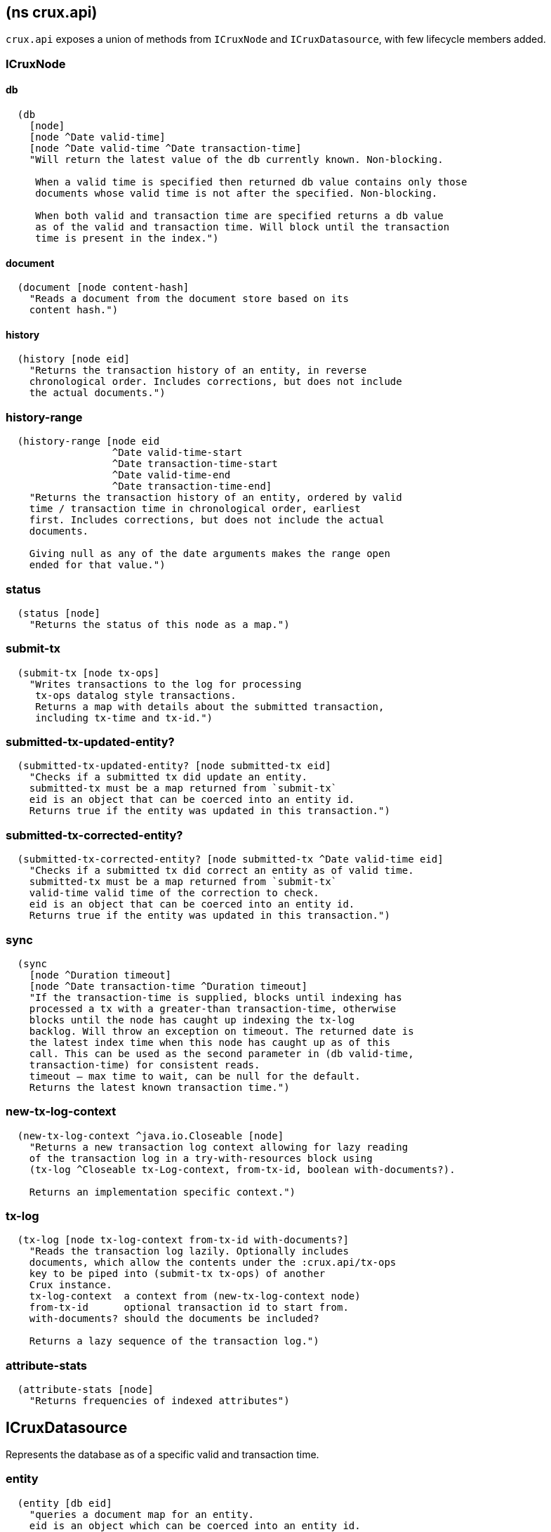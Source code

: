 == (ns crux.api)
:toc: macro

`crux.api` exposes a union of methods from `ICruxNode` and `ICruxDatasource`,
with few lifecycle members added.

toc::[]

[#clojure-api-icruxnode]
=== ICruxNode

==== db


----
  (db
    [node]
    [node ^Date valid-time]
    [node ^Date valid-time ^Date transaction-time]
    "Will return the latest value of the db currently known. Non-blocking.

     When a valid time is specified then returned db value contains only those
     documents whose valid time is not after the specified. Non-blocking.

     When both valid and transaction time are specified returns a db value
     as of the valid and transaction time. Will block until the transaction
     time is present in the index.")
----

==== document

----
  (document [node content-hash]
    "Reads a document from the document store based on its
    content hash.")
----


==== history

----
  (history [node eid]
    "Returns the transaction history of an entity, in reverse
    chronological order. Includes corrections, but does not include
    the actual documents.")
----

=== history-range

----
  (history-range [node eid
                  ^Date valid-time-start
                  ^Date transaction-time-start
                  ^Date valid-time-end
                  ^Date transaction-time-end]
    "Returns the transaction history of an entity, ordered by valid
    time / transaction time in chronological order, earliest
    first. Includes corrections, but does not include the actual
    documents.

    Giving null as any of the date arguments makes the range open
    ended for that value.")
----

=== status

----
  (status [node]
    "Returns the status of this node as a map.")
----

=== submit-tx

----
  (submit-tx [node tx-ops]
    "Writes transactions to the log for processing
     tx-ops datalog style transactions.
     Returns a map with details about the submitted transaction,
     including tx-time and tx-id.")
----

=== submitted-tx-updated-entity?

----
  (submitted-tx-updated-entity? [node submitted-tx eid]
    "Checks if a submitted tx did update an entity.
    submitted-tx must be a map returned from `submit-tx`
    eid is an object that can be coerced into an entity id.
    Returns true if the entity was updated in this transaction.")
----

=== submitted-tx-corrected-entity?

----
  (submitted-tx-corrected-entity? [node submitted-tx ^Date valid-time eid]
    "Checks if a submitted tx did correct an entity as of valid time.
    submitted-tx must be a map returned from `submit-tx`
    valid-time valid time of the correction to check.
    eid is an object that can be coerced into an entity id.
    Returns true if the entity was updated in this transaction.")
----

=== sync

----
  (sync
    [node ^Duration timeout]
    [node ^Date transaction-time ^Duration timeout]
    "If the transaction-time is supplied, blocks until indexing has
    processed a tx with a greater-than transaction-time, otherwise
    blocks until the node has caught up indexing the tx-log
    backlog. Will throw an exception on timeout. The returned date is
    the latest index time when this node has caught up as of this
    call. This can be used as the second parameter in (db valid-time,
    transaction-time) for consistent reads.
    timeout – max time to wait, can be null for the default.
    Returns the latest known transaction time.")
----

=== new-tx-log-context

----
  (new-tx-log-context ^java.io.Closeable [node]
    "Returns a new transaction log context allowing for lazy reading
    of the transaction log in a try-with-resources block using
    (tx-log ^Closeable tx-Log-context, from-tx-id, boolean with-documents?).

    Returns an implementation specific context.")
----

=== tx-log

----
  (tx-log [node tx-log-context from-tx-id with-documents?]
    "Reads the transaction log lazily. Optionally includes
    documents, which allow the contents under the :crux.api/tx-ops
    key to be piped into (submit-tx tx-ops) of another
    Crux instance.
    tx-log-context  a context from (new-tx-log-context node)
    from-tx-id      optional transaction id to start from.
    with-documents? should the documents be included?

    Returns a lazy sequence of the transaction log.")
----

=== attribute-stats

----
  (attribute-stats [node]
    "Returns frequencies of indexed attributes")
----


[#clojure-api-icruxnode]
== ICruxDatasource
Represents the database as of a specific valid and transaction time.

=== entity

----
  (entity [db eid]
    "queries a document map for an entity.
    eid is an object which can be coerced into an entity id.
    returns the entity document map.")
----

=== entity-tx

----
  (entity-tx [db eid]
    "returns the transaction details for an entity. Details
    include tx-id and tx-time.
    eid is an object that can be coerced into an entity id.")
----

=== new-snapshot

----
  (new-snapshot ^java.io.Closeable [db]
     "Returns a new implementation specific snapshot allowing for lazy query
     results in a try-with-resources block using (q db  snapshot  query)}.
     Can also be used for
     (history-ascending db snapshot  eid) and
     (history-descending db snapshot  eid)
     returns an implementation specific snapshot")
----

=== q

----
  (q
    [db query]
    [db snapshot query]
    "q[uery] a Crux db.
    query param is a datalog query in map, vector or string form.
    First signature will evaluate eagerly and will return a set or vector
    of result tuples.
    Second signature accepts a db snapshot, see `new-snapshot`.
    Evaluates *lazily* consequently returns lazy sequence of result tuples.")
----

=== history-ascending

----
  (history-ascending
    [db snapshot eid]
    "Retrieves entity history lazily in chronological order
    from and including the valid time of the db while respecting
    transaction time. Includes the documents.")
----

=== history-descending

----
  (history-descending
    [db snapshot eid]
    "Retrieves entity history lazily in reverse chronological order
    from and including the valid time of the db while respecting
    transaction time. Includes the documents.")
----

=== valid-time

----
  (valid-time [db]
    "returns the valid time of the db.
    If valid time wasn't specified at the moment of the db value retrieval
    then valid time will be time of the latest transaction.")
----

=== transaction-time

----
  (transaction-time [db]
    "returns the time of the latest transaction applied to this db value.
    If a tx time was specified when db value was acquired then returns
    the specified time."))
----


== Lifecycle members

=== start-cluster-node

----
(defn start-cluster-node ^ICruxAPI [options])
----

Starts a query node in local library mode.

For valid options, see crux.bootstrap/cli-options. Options are
specified as keywords using their long format name, like
:bootstrap-servers etc.

NOTE: requires any KV store dependencies and kafka-clients on
the classpath. The crux.kv.memdb.MemKv KV backend works without
additional dependencies.

The HTTP API can be started by passing the node to
crux.http-server/start-http-server. This will require further
dependencies on the classpath, see crux.http-server for
details.

Options:
----
{:kv-backend        "crux.kv.rocksdb.RocksKv" ; requires RocksDB as dep
                    "crux.kv.memdb.MemKv" ; will work without additional deps
:bootstrap-servers  "kafka-cluster-kafka-brokers.crux.svc.cluster.local:9092"
:event-log-dir      "data/eventlog-1"
:db-dir             "data/db-dir-1"
:backup-dir         "checkpoint"
:group-id           "group-id"
:tx-topic           "crux-transaction-log"
:doc-topic          "crux-docs"
:create-topics      true
:doc-partitions     1
:replication-factor 1
:db-dir             "data"
:server-port        3000
:await-tx-timeout   10000
:doc-cache-size     131072
:object-store       "crux.index.KvObjectStore"}
----

Returns the started local node that implements ICruxAPI and
java.io.Closeable. Latter allows the node to be stopped
by calling `(.close node)`.

Throws IndexVersionOutOfSyncException if the index needs rebuilding.

=== start-standalone-node

----
(defn start-standalone-node ^ICruxAPI [options])
----

Creates a minimal standalone node writing the transaction log
into its local KV store without relying on
Kafka. Alternatively, when the event-log-dir option is
provided, using two KV stores to enable rebuilding the index
from the event log, being more similar to the semantics of
Kafka but for a single process only.

NOTE: requires any KV store dependencies on the classpath. The
crux.kv.memdb.MemKv KV backend works without additional dependencies.

Options:
----
{:kv-backend    "crux.kv.rocksdb.RocksKv" ; or crux.kv.memdb.MemKv
 :event-log-dir "data/eventlog-1"
 :db-dir        "data/db-dir-1"
 :backup-dir    "checkpoint"}
----

See `start-cluster-node` doc for more options

Returns a standalone node which implements ICruxAPI and
java.io.Closeable. Latter allows the node to be stopped
by calling `(.close node)`.

Throws IndexVersionOutOfSyncException if the index needs rebuilding.

Throws NonMonotonicTimeException if the clock has moved backwards since
last run. Only applicable when using the event log.

=== new-api-client

----
(defn new-api-client ^ICruxAPI [url])
----

Creates a new remote API client ICruxAPI. The remote client
requires valid and transaction time to be specified for all
calls to `db`.

NOTE: requires either clj-http or http-kit on the classpath,
see crux.bootstrap.remove-api-client/*internal-http-request-fn*
for more information.

Param `url` the URL to a Crux HTTP end-point.

Returns a remote API client.
